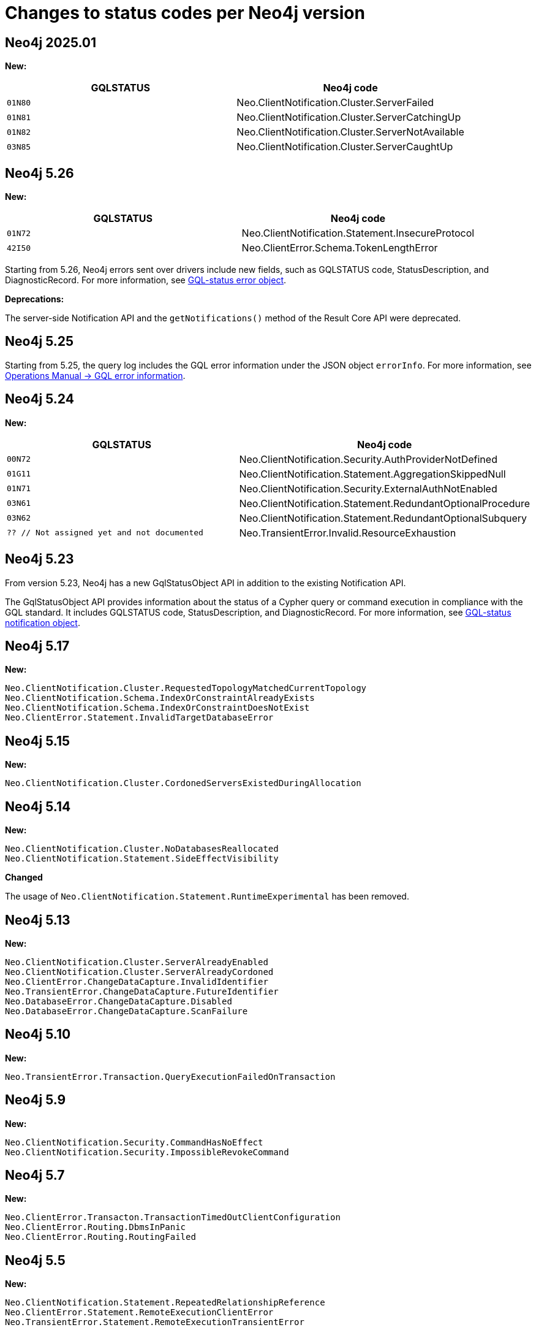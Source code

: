 :description: This page lists all changes to status codes per Neo4j version.
= Changes to status codes per Neo4j version

== Neo4j 2025.01
**New:**
[options="header", cols="<1m,<1"]
|===
| GQLSTATUS
| Neo4j code

| 01N80
| Neo.ClientNotification.Cluster.ServerFailed

| 01N81
| Neo.ClientNotification.Cluster.ServerCatchingUp

| 01N82
| Neo.ClientNotification.Cluster.ServerNotAvailable

| 03N85
| Neo.ClientNotification.Cluster.ServerCaughtUp

|===


//Starting from 2025.01, when using Cypher25, queries using `WAIT` return the notifications listed above instead of result rows.
//The behaviour for Cypher5 remains unchanged.

== Neo4j 5.26

**New:**

[options="header", cols="<1m,<1"]
|===

| GQLSTATUS
| Neo4j code

| 01N72
| Neo.ClientNotification.Statement.InsecureProtocol

| 42I50
| Neo.ClientError.Schema.TokenLengthError

|===

Starting from 5.26, Neo4j errors sent over drivers include new fields,
such as GQLSTATUS code, StatusDescription, and DiagnosticRecord.
For more information, see xref:errors/index.adoc#gqlstatus-error-object[GQL-status error object].


**Deprecations:**

The server-side Notification API and the `getNotifications()` method of the Result Core API were deprecated.

== Neo4j 5.25

Starting from 5.25, the query log includes the GQL error information under the JSON object `errorInfo`.
For more information, see link:https://neo4j.com/docs/operations-manual/current/monitoring/logging/#gql-error-information[Operations Manual -> GQL error information].

== Neo4j 5.24

**New:**

[options="header", cols="<1m,<1"]
|===

| GQLSTATUS
| Neo4j code

| 00N72
| Neo.ClientNotification.Security.AuthProviderNotDefined

| 01G11
| Neo.ClientNotification.Statement.AggregationSkippedNull

| 01N71
| Neo.ClientNotification.Security.ExternalAuthNotEnabled

| 03N61
| Neo.ClientNotification.Statement.RedundantOptionalProcedure

| 03N62
| Neo.ClientNotification.Statement.RedundantOptionalSubquery

| ?? // Not assigned yet and not documented
| Neo.TransientError.Invalid.ResourceExhaustion

|===

== Neo4j 5.23

From version 5.23, Neo4j has a new GqlStatusObject API in addition to the existing Notification API.

The GqlStatusObject API provides information about the status of a Cypher query or command execution in compliance with the GQL standard.
It includes GQLSTATUS code, StatusDescription, and DiagnosticRecord.
For more information, see xref:notifications/index.adoc#gqlstatus-notification-object[GQL-status notification object].

== Neo4j 5.17

**New:**

[source, status codes, role="noheader"]
-----
Neo.ClientNotification.Cluster.RequestedTopologyMatchedCurrentTopology
Neo.ClientNotification.Schema.IndexOrConstraintAlreadyExists
Neo.ClientNotification.Schema.IndexOrConstraintDoesNotExist
Neo.ClientError.Statement.InvalidTargetDatabaseError
-----

== Neo4j 5.15

**New:**

[source, status codes, role="noheader"]
-----
Neo.ClientNotification.Cluster.CordonedServersExistedDuringAllocation
-----

== Neo4j 5.14

**New:**

[source, status codes, role="noheader"]
-----
Neo.ClientNotification.Cluster.NoDatabasesReallocated
Neo.ClientNotification.Statement.SideEffectVisibility
-----

**Changed**

The usage of `Neo.ClientNotification.Statement.RuntimeExperimental` has been removed.

== Neo4j 5.13

**New:**

[source, status codes, role="noheader"]
-----
Neo.ClientNotification.Cluster.ServerAlreadyEnabled
Neo.ClientNotification.Cluster.ServerAlreadyCordoned
Neo.ClientError.ChangeDataCapture.InvalidIdentifier
Neo.TransientError.ChangeDataCapture.FutureIdentifier
Neo.DatabaseError.ChangeDataCapture.Disabled
Neo.DatabaseError.ChangeDataCapture.ScanFailure
-----

== Neo4j 5.10

**New:**

[source, status codes, role="noheader"]
-----
Neo.TransientError.Transaction.QueryExecutionFailedOnTransaction
-----

== Neo4j 5.9

**New:**

[source, status codes, role="noheader"]
-----
Neo.ClientNotification.Security.CommandHasNoEffect
Neo.ClientNotification.Security.ImpossibleRevokeCommand
-----

== Neo4j 5.7

**New:**

[source, status codes, role="noheader"]
-----
Neo.ClientError.Transacton.TransactionTimedOutClientConfiguration
Neo.ClientError.Routing.DbmsInPanic
Neo.ClientError.Routing.RoutingFailed
-----

== Neo4j 5.5

**New:**

[source, status codes, role="noheader"]
-----
Neo.ClientNotification.Statement.RepeatedRelationshipReference
Neo.ClientError.Statement.RemoteExecutionClientError
Neo.TransientError.Statement.RemoteExecutionTransientError
-----

== Neo4j 5.4

**New:**

[source, status codes, role="noheader"]
-----
Neo.ClientNotification.Statement.UnsatisfiableRelationshipTypeExpression
-----

== Neo4j 5.3

**New:**

[source, status codes, role="noheader"]
-----
Neo.DatabaseError.Transaction.TransactionTerminationFailed
-----


== Neo4j 5.0

**New:**

[source, status codes, role="noheader"]
-----
Neo.ClientNotification.Database.HomeDatabaseNotFound
Neo.ClientNotification.Request.DeprecatedFormat
Neo.ClientNotification.Schema.HintedIndexNotFound
Neo.ClientNotification.Statement.CartesianProduct
Neo.ClientNotification.Statement.CodeGenerationFailed
Neo.ClientNotification.Statement.DynamicProperty
Neo.ClientNotification.Statement.EagerOperator
Neo.ClientNotification.Statement.ExhaustiveShortestPath
Neo.ClientNotification.Statement.NoApplicableIndex
Neo.ClientNotification.Statement.RuntimeExperimental
Neo.ClientNotification.Statement.SubqueryVariableShadowing
Neo.ClientNotification.Statement.UnboundedVariableLengthPattern
Neo.ClientNotification.Statement.ParameterNotProvided
Neo.ClientError.Statement.UnsupportedOperationError

-----

**Removed:**

[source, status codes, role="noheader"]
-----
Neo.ClientError.Statement.CodeGenerationFailed
Neo.TransientError.Transaction.TransientTransactionFailure
Neo.ClientNotification.Statement.CartesianProductWarning
Neo.ClientNotification.Statement.DynamicPropertyWarning
Neo.ClientNotification.Statement.EagerOperatorWarning
Neo.ClientNotification.Statement.ExhaustiveShortestPathWarning
Neo.ClientNotification.Statement.ExperimentalFeature
Neo.ClientNotification.Statement.MissingAlias
Neo.ClientNotification.Statement.NoApplicableIndexWarning
Neo.ClientNotification.Statement.SubqueryVariableShadowingWarning
Neo.ClientNotification.Statement.UnboundedVariableLengthPatternWarning

-----

== Neo4j 4.4

**New:**

[source, status codes, role="noheader"]
-----
Neo.ClientError.Statement.UnsupportedAdministrationCommand
Neo.DatabaseError.Transaction.LinkedTransactionError
Neo.TransientError.Transaction.LeaderSwitch
Neo.ClientError.Database.IllegalAliasChain
-----


== Neo4j 4.3

**New:**

[source, status codes, role="noheader"]
-----
Neo.ClientError.General.UpgradeRequired
Neo.TransientError.Statement.ExecutionTimeout
-----


== Neo4j 4.2

**New:**

[source, status codes, role="noheader"]
-----
Neo.ClientNotification.Statement.MissingAlias
Neo.ClientNotification.Statement.SubqueryVariableShadowingWarning
Neo.TransientError.Transaction.TransientTransactionFailure
-----

== Neo4j 4.1

**New:**

[source, status codes, role="noheader"]
-----
Neo.ClientError.Cluster.Routing
Neo.ClientError.General.TransactionOutOfMemoryError
Neo.ClientError.Statement.AccessMode
Neo.DatabaseError.Statement.RemoteExecutionFailed
Neo.TransientError.General.MemoryPoolOutOfMemoryError
-----

**Removed:**

[source, status codes, role="noheader"]
-----
Neo.ClientError.Cluster.TransactionSizeExceedsLimit
Neo.DatabaseError.Cluster.SerializationFailure
Neo.TransientError.General.TransactionOutOfMemoryError
-----

== Neo4j 4.0

**New:**

[source, status codes, role="noheader"]
-----
Neo.ClientError.Cluster.TransactionSizeExceedsLimit
Neo.ClientError.Database.DatabaseNotFound
Neo.ClientError.Database.ExistingDatabaseFound
Neo.ClientError.Fabric.AccessMode
Neo.ClientError.Schema.ConstraintViolation
Neo.ClientError.Schema.ConstraintWithNameAlreadyExists
Neo.ClientError.Schema.EquivalentSchemaRuleAlreadyExists
Neo.ClientError.Schema.IndexMultipleFound
Neo.ClientError.Schema.IndexWithNameAlreadyExists
Neo.ClientError.Statement.NotSystemDatabaseError
Neo.ClientError.Statement.RuntimeUnsupportedError
Neo.ClientError.Transaction.InvalidBookmarkMixture
Neo.DatabaseError.Cluster.SerializationFailure
Neo.DatabaseError.Database.DatabaseLimitReached
Neo.DatabaseError.Database.UnableToStartDatabase
Neo.DatabaseError.Database.Unknown
Neo.DatabaseError.Fabric.RemoteExecutionFailed
Neo.DatabaseError.Schema.TokenLimitReached
Neo.DatabaseError.Statement.CodeGenerationFailed
Neo.TransientError.Database.DatabaseUnavailable
Neo.TransientError.General.TransactionMemoryLimit
Neo.TransientError.General.TransactionOutOfMemoryError
Neo.TransientError.Transaction.BookmarkTimeout
Neo.TransientError.Transaction.LeaseExpired
Neo.TransientError.Transaction.MaximumTransactionLimitReached
-----

**Removed:**

[source, status codes, role="noheader"]
-----
Neo.ClientError.LegacyIndex.LegacyIndexNotFound
Neo.ClientError.Request.TransactionRequired
Neo.ClientError.Schema.ConstraintVerificationFailed
Neo.ClientError.Security.EncryptionRequired
Neo.ClientError.Statement.LabelNotFound
Neo.ClientNotification.Statement.CreateUniqueUnavailableWarning
Neo.ClientNotification.Statement.JoinHintUnsupportedWarning
Neo.ClientNotification.Statement.PlannerUnavailableWarning
Neo.ClientNotification.Statement.PlannerUnsupportedWarning
Neo.DatabaseError.Schema.LabelLimitReached
Neo.TransientError.Cluster.NoLeaderAvailable
Neo.TransientError.General.DatabaseUnavailable
Neo.TransientError.Network.CommunicationError
Neo.TransientError.Schema.SchemaModifiedConcurrently
Neo.TransientError.Transaction.InstanceStateChanged
Neo.TransientError.Transaction.LockSessionExpired
-----
